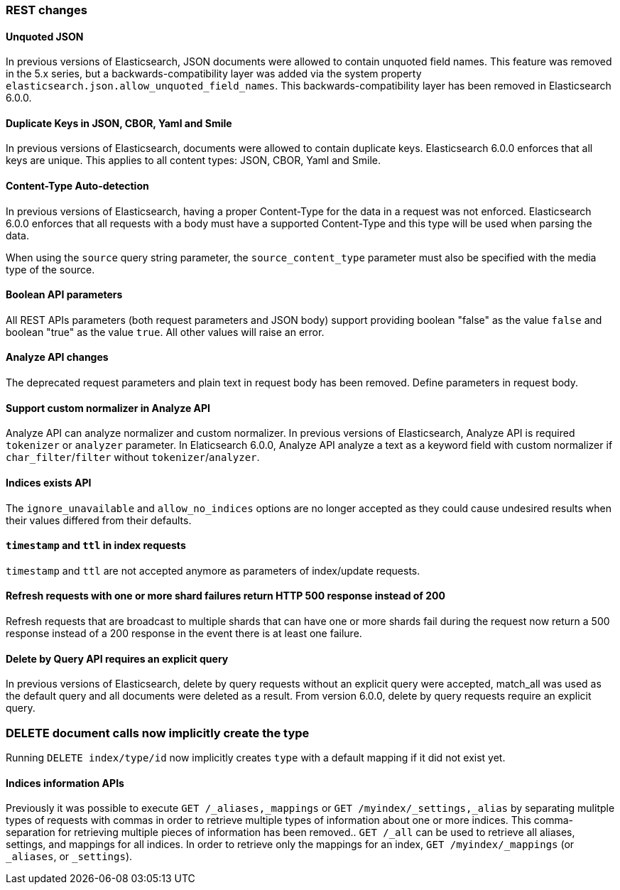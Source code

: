 [[breaking_60_rest_changes]]
=== REST changes

==== Unquoted JSON

In previous versions of Elasticsearch, JSON documents were allowed to contain unquoted field names.
This feature was removed in the 5.x series, but a backwards-compatibility layer was added via the
system property `elasticsearch.json.allow_unquoted_field_names`. This backwards-compatibility layer
has been removed in Elasticsearch 6.0.0.

==== Duplicate Keys in JSON, CBOR, Yaml and Smile

In previous versions of Elasticsearch, documents were allowed to contain duplicate keys. Elasticsearch 6.0.0
 enforces that all keys are unique. This applies to all content types: JSON, CBOR, Yaml and Smile.

==== Content-Type Auto-detection

In previous versions of Elasticsearch, having a proper Content-Type for the data in a request was not enforced.
Elasticsearch 6.0.0 enforces that all requests with a body must have a supported Content-Type and this type will
be used when parsing the data.

When using the `source` query string parameter, the `source_content_type` parameter must also be specified with
the media type of the source.

==== Boolean API parameters

All REST APIs parameters (both request parameters and JSON body) support providing boolean "false" as the
value `false` and boolean "true" as the value `true`. All other values will raise an error.

==== Analyze API changes

The deprecated request parameters and plain text in request body has been removed. Define parameters in request body.

==== Support custom normalizer in Analyze API

Analyze API can analyze normalizer and custom normalizer.
In previous versions of Elasticsearch, Analyze API is required `tokenizer` or `analyzer` parameter.
In Elaticsearch 6.0.0, Analyze API analyze a text as a keyword field with custom normalizer if `char_filter`/`filter` without `tokenizer`/`analyzer`.

==== Indices exists API

The `ignore_unavailable` and `allow_no_indices` options are no longer accepted
as they could cause undesired results when their values differed from their
defaults.

==== `timestamp` and `ttl` in index requests

`timestamp` and `ttl` are not accepted anymore as parameters of index/update
requests.

==== Refresh requests with one or more shard failures return HTTP 500 response instead of 200

Refresh requests that are broadcast to multiple shards that can have one or more
shards fail during the request now return a 500 response instead of a 200
response in the event there is at least one failure.

==== Delete by Query API requires an explicit query

In previous versions of Elasticsearch, delete by query requests without an explicit query
were accepted, match_all was used as the default query and all documents were deleted
as a result. From version 6.0.0, delete by query requests require an explicit query.

=== DELETE document calls now implicitly create the type

Running `DELETE index/type/id` now implicitly creates `type` with a default
mapping if it did not exist yet.

==== Indices information APIs

Previously it was possible to execute `GET /_aliases,_mappings` or `GET
/myindex/_settings,_alias` by separating mulitple types of requests with commas
in order to retrieve multiple types of information about one or more indices.
This comma-separation for retrieving multiple pieces of information has been
removed.. `GET /_all` can be used to retrieve all aliases, settings, and
mappings for all indices. In order to retrieve only the mappings for an index,
`GET /myindex/_mappings` (or `_aliases`, or `_settings`).
